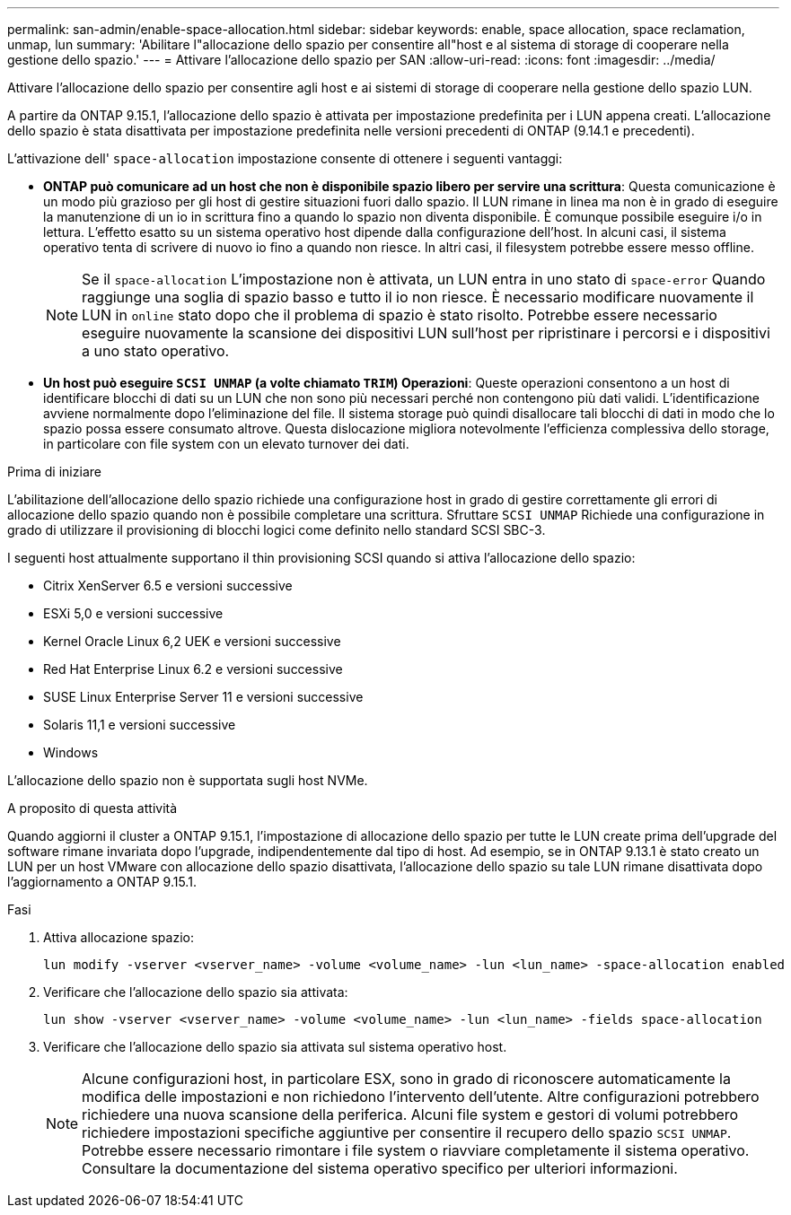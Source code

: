 ---
permalink: san-admin/enable-space-allocation.html 
sidebar: sidebar 
keywords: enable, space allocation, space reclamation, unmap, lun 
summary: 'Abilitare l"allocazione dello spazio per consentire all"host e al sistema di storage di cooperare nella gestione dello spazio.' 
---
= Attivare l'allocazione dello spazio per SAN
:allow-uri-read: 
:icons: font
:imagesdir: ../media/


[role="lead"]
Attivare l'allocazione dello spazio per consentire agli host e ai sistemi di storage di cooperare nella gestione dello spazio LUN.

A partire da ONTAP 9.15.1, l'allocazione dello spazio è attivata per impostazione predefinita per i LUN appena creati. L'allocazione dello spazio è stata disattivata per impostazione predefinita nelle versioni precedenti di ONTAP (9.14.1 e precedenti).

L'attivazione dell' `space-allocation` impostazione consente di ottenere i seguenti vantaggi:

* *ONTAP può comunicare ad un host che non è disponibile spazio libero per servire una scrittura*: Questa comunicazione è un modo più grazioso per gli host di gestire situazioni fuori dallo spazio. Il LUN rimane in linea ma non è in grado di eseguire la manutenzione di un io in scrittura fino a quando lo spazio non diventa disponibile. È comunque possibile eseguire i/o in lettura. L'effetto esatto su un sistema operativo host dipende dalla configurazione dell'host. In alcuni casi, il sistema operativo tenta di scrivere di nuovo io fino a quando non riesce. In altri casi, il filesystem potrebbe essere messo offline.
+

NOTE: Se il `space-allocation` L'impostazione non è attivata, un LUN entra in uno stato di `space-error` Quando raggiunge una soglia di spazio basso e tutto il io non riesce. È necessario modificare nuovamente il LUN in `online` stato dopo che il problema di spazio è stato risolto. Potrebbe essere necessario eseguire nuovamente la scansione dei dispositivi LUN sull'host per ripristinare i percorsi e i dispositivi a uno stato operativo.

* *Un host può eseguire `SCSI UNMAP` (a volte chiamato `TRIM`) Operazioni*: Queste operazioni consentono a un host di identificare blocchi di dati su un LUN che non sono più necessari perché non contengono più dati validi. L'identificazione avviene normalmente dopo l'eliminazione del file. Il sistema storage può quindi disallocare tali blocchi di dati in modo che lo spazio possa essere consumato altrove. Questa dislocazione migliora notevolmente l'efficienza complessiva dello storage, in particolare con file system con un elevato turnover dei dati.


.Prima di iniziare
L'abilitazione dell'allocazione dello spazio richiede una configurazione host in grado di gestire correttamente gli errori di allocazione dello spazio quando non è possibile completare una scrittura. Sfruttare `SCSI UNMAP` Richiede una configurazione in grado di utilizzare il provisioning di blocchi logici come definito nello standard SCSI SBC-3.

I seguenti host attualmente supportano il thin provisioning SCSI quando si attiva l'allocazione dello spazio:

* Citrix XenServer 6.5 e versioni successive
* ESXi 5,0 e versioni successive
* Kernel Oracle Linux 6,2 UEK e versioni successive
* Red Hat Enterprise Linux 6.2 e versioni successive
* SUSE Linux Enterprise Server 11 e versioni successive
* Solaris 11,1 e versioni successive
* Windows


L'allocazione dello spazio non è supportata sugli host NVMe.

.A proposito di questa attività
Quando aggiorni il cluster a ONTAP 9.15.1, l'impostazione di allocazione dello spazio per tutte le LUN create prima dell'upgrade del software rimane invariata dopo l'upgrade, indipendentemente dal tipo di host. Ad esempio, se in ONTAP 9.13.1 è stato creato un LUN per un host VMware con allocazione dello spazio disattivata, l'allocazione dello spazio su tale LUN rimane disattivata dopo l'aggiornamento a ONTAP 9.15.1.

.Fasi
. Attiva allocazione spazio:
+
[source, cli]
----
lun modify -vserver <vserver_name> -volume <volume_name> -lun <lun_name> -space-allocation enabled
----
. Verificare che l'allocazione dello spazio sia attivata:
+
[source, cli]
----
lun show -vserver <vserver_name> -volume <volume_name> -lun <lun_name> -fields space-allocation
----
. Verificare che l'allocazione dello spazio sia attivata sul sistema operativo host.
+

NOTE: Alcune configurazioni host, in particolare ESX, sono in grado di riconoscere automaticamente la modifica delle impostazioni e non richiedono l'intervento dell'utente. Altre configurazioni potrebbero richiedere una nuova scansione della periferica. Alcuni file system e gestori di volumi potrebbero richiedere impostazioni specifiche aggiuntive per consentire il recupero dello spazio `SCSI UNMAP`. Potrebbe essere necessario rimontare i file system o riavviare completamente il sistema operativo. Consultare la documentazione del sistema operativo specifico per ulteriori informazioni.


